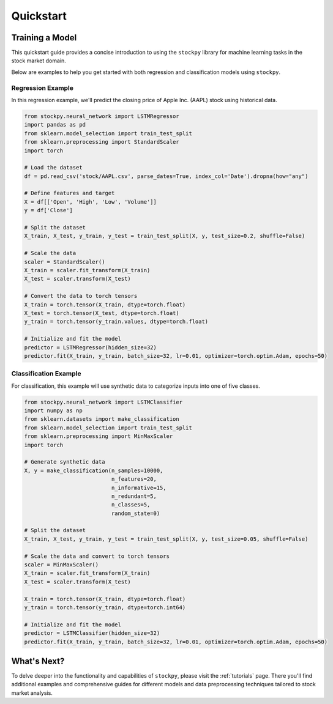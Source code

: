 Quickstart
==========

Training a Model
----------------

This quickstart guide provides a concise introduction to using the ``stockpy`` library for machine learning tasks in the stock market domain.

Below are examples to help you get started with both regression and classification models using ``stockpy``.

Regression Example
~~~~~~~~~~~~~~~~~~

In this regression example, we'll predict the closing price of Apple Inc. (AAPL) stock using historical data.

.. code:: python

   from stockpy.neural_network import LSTMRegressor
   import pandas as pd
   from sklearn.model_selection import train_test_split
   from sklearn.preprocessing import StandardScaler
   import torch

   # Load the dataset
   df = pd.read_csv('stock/AAPL.csv', parse_dates=True, index_col='Date').dropna(how="any")

   # Define features and target
   X = df[['Open', 'High', 'Low', 'Volume']]
   y = df['Close']

   # Split the dataset
   X_train, X_test, y_train, y_test = train_test_split(X, y, test_size=0.2, shuffle=False)

   # Scale the data
   scaler = StandardScaler()
   X_train = scaler.fit_transform(X_train)
   X_test = scaler.transform(X_test)

   # Convert the data to torch tensors
   X_train = torch.tensor(X_train, dtype=torch.float)
   X_test = torch.tensor(X_test, dtype=torch.float)
   y_train = torch.tensor(y_train.values, dtype=torch.float)

   # Initialize and fit the model
   predictor = LSTMRegressor(hidden_size=32)
   predictor.fit(X_train, y_train, batch_size=32, lr=0.01, optimizer=torch.optim.Adam, epochs=50)

Classification Example
~~~~~~~~~~~~~~~~~~~~~~

For classification, this example will use synthetic data to categorize inputs into one of five classes.

.. code:: python

   from stockpy.neural_network import LSTMClassifier
   import numpy as np
   from sklearn.datasets import make_classification
   from sklearn.model_selection import train_test_split
   from sklearn.preprocessing import MinMaxScaler
   import torch

   # Generate synthetic data
   X, y = make_classification(n_samples=10000, 
                              n_features=20, 
                              n_informative=15, 
                              n_redundant=5, 
                              n_classes=5, 
                              random_state=0)

   # Split the dataset
   X_train, X_test, y_train, y_test = train_test_split(X, y, test_size=0.05, shuffle=False)

   # Scale the data and convert to torch tensors
   scaler = MinMaxScaler()
   X_train = scaler.fit_transform(X_train)
   X_test = scaler.transform(X_test)

   X_train = torch.tensor(X_train, dtype=torch.float)
   y_train = torch.tensor(y_train, dtype=torch.int64)

   # Initialize and fit the model
   predictor = LSTMClassifier(hidden_size=32)
   predictor.fit(X_train, y_train, batch_size=32, lr=0.01, optimizer=torch.optim.Adam, epochs=50)

What's Next?
------------

To delve deeper into the functionality and capabilities of ``stockpy``, please visit the :ref:`tutorials` page. There you'll find additional examples and comprehensive guides for different models and data preprocessing techniques tailored to stock market analysis.


